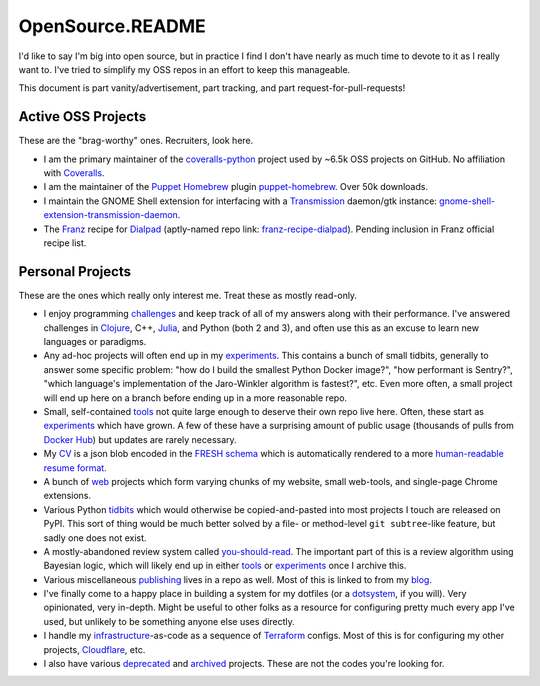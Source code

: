 OpenSource.README
=================

I'd like to say I'm big into open source, but in practice I find I don't have
nearly as much time to devote to it as I really want to. I've tried to simplify
my OSS repos in an effort to keep this manageable.

This document is part vanity/advertisement, part tracking, and part
request-for-pull-requests!

Active OSS Projects
-------------------

These are the "brag-worthy" ones. Recruiters, look here.

- I am the primary maintainer of the `coveralls-python`_ project used by ~6.5k
  OSS projects on GitHub. No affiliation with `Coveralls`_.

- I am the maintainer of the `Puppet`_ `Homebrew`_ plugin `puppet-homebrew`_.
  Over 50k downloads.

- I maintain the GNOME Shell extension for interfacing with a `Transmission`_
  daemon/gtk instance: `gnome-shell-extension-transmission-daemon`_.

- The `Franz`_ recipe for `Dialpad`_ (aptly-named repo link:
  `franz-recipe-dialpad`_). Pending inclusion in Franz official recipe list.

Personal Projects
-----------------

These are the ones which really only interest me. Treat these as mostly
read-only.

- I enjoy programming `challenges`_ and keep track of all of my answers along
  with their performance. I've answered challenges in `Clojure`_, C++,
  `Julia`_, and Python (both 2 and 3), and often use this as an excuse to learn
  new languages or paradigms.

- Any ad-hoc projects will often end up in my `experiments`_. This contains a
  bunch of small tidbits, generally to answer some specific problem: "how do
  I build the smallest Python Docker image?", "how performant is Sentry?",
  "which language's implementation of the Jaro-Winkler algorithm is fastest?",
  etc. Even more often, a small project will end up here on a branch before
  ending up in a more reasonable repo.

- Small, self-contained `tools`_ not quite large enough to deserve their own
  repo live here. Often, these start as `experiments`_ which have grown. A few
  of these have a surprising amount of public usage (thousands of pulls from
  `Docker Hub`_) but updates are rarely necessary.

- My `CV`_ is a json blob encoded in the `FRESH schema`_ which is automatically
  rendered to a more `human-readable resume format`_.

- A bunch of `web`_ projects which form varying chunks of my website, small
  web-tools, and single-page Chrome extensions.

- Various Python `tidbits`_ which would otherwise be copied-and-pasted into
  most projects I touch are released on PyPI. This sort of thing would be much
  better solved by a file- or method-level ``git subtree``-like feature, but
  sadly one does not exist.

- A mostly-abandoned review system called `you-should-read`_. The important
  part of this is a review algorithm using Bayesian logic, which will likely
  end up in either `tools`_ or `experiments`_ once I archive this.

- Various miscellaneous `publishing`_ lives in a repo as well. Most of this is
  linked to from my `blog`_.

- I've finally come to a happy place in building a system for my dotfiles (or a
  `dotsystem`_, if you will). Very opinionated, very in-depth. Might be useful
  to other folks as a resource for configuring pretty much every app I've used,
  but unlikely to be something anyone else uses directly.

- I handle my `infrastructure`_-as-code as a sequence of `Terraform`_ configs.
  Most of this is for configuring my other projects, `Cloudflare`_, etc.

- I also have various `deprecated`_ and `archived`_ projects. These are not the
  codes you're looking for.

.. _archived: https://github.com/TheKevJames?tab=repositories&type=archived
.. _blog: https://thekev.in/blog
.. _challenges: https://github.com/TheKevJames/challenges
.. _Clojure: https://clojure.org/
.. _Cloudflare: https://www.cloudflare.com/
.. _coveralls-python: https://github.com/coveralls-clients/coveralls-python
.. _Coveralls: https://coveralls.io/
.. _CV: https://github.com/TheKevJames/cv
.. _deprecated: https://github.com/TheKevJames/deprecated
.. _Dialpad: https://dialpad.com/app
.. _Docker Hub: https://hub.docker.com/
.. _dotsystem: https://github.com/TheKevJames/dotsystem
.. _experiments: https://github.com/TheKevJames/experiments
.. _franz-recipe-dialpad: https://github.com/TheKevJames/franz-recipe-dialpad
.. _Franz: https://meetfranz.com/
.. _FRESH schema: https://github.com/fresh-standard/fresh-resume-schema
.. _gnome-shell-extension-transmission-daemon: https://github.com/TheKevJames/gnome-shell-extension-transmission-daemon
.. _Homebrew: https://brew.sh/
.. _human-readable resume format: https://thekev.in/cv
.. _infrastructure: https://github.com/TheKevJames/infrastructure
.. _Julia: https://julialang.org/
.. _publishing: https://github.com/TheKevJames/publishing
.. _puppet-homebrew: https://github.com/TheKevJames/puppet-homebrew
.. _Puppet: https://puppet.com/
.. _Terraform: https://www.terraform.io/
.. _tidbits: https://github.com/TheKevJames/tidbits
.. _tools: https://github.com/TheKevJames/tools
.. _Transmission: https://transmissionbt.com/
.. _web: https://github.com/TheKevJames/web
.. _you-should-read: https://github.com/TheKevJames/you-should-read
